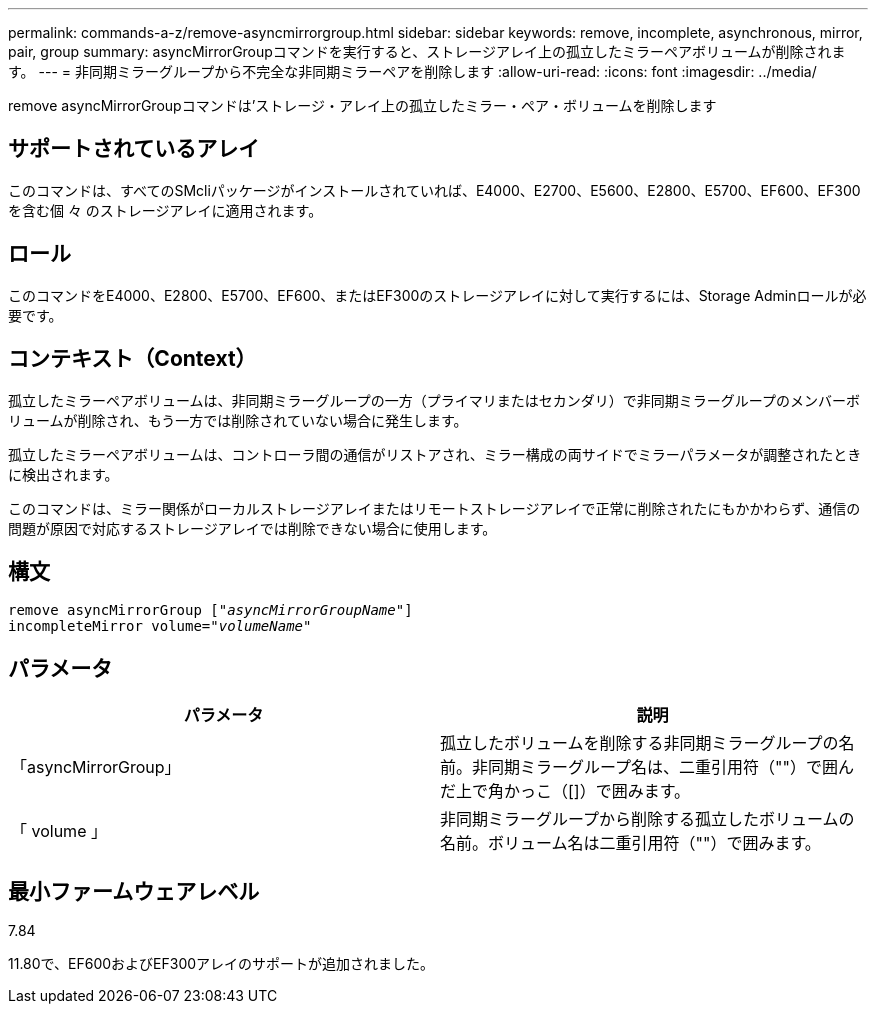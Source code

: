 ---
permalink: commands-a-z/remove-asyncmirrorgroup.html 
sidebar: sidebar 
keywords: remove, incomplete, asynchronous, mirror, pair, group 
summary: asyncMirrorGroupコマンドを実行すると、ストレージアレイ上の孤立したミラーペアボリュームが削除されます。 
---
= 非同期ミラーグループから不完全な非同期ミラーペアを削除します
:allow-uri-read: 
:icons: font
:imagesdir: ../media/


[role="lead"]
remove asyncMirrorGroupコマンドは'ストレージ・アレイ上の孤立したミラー・ペア・ボリュームを削除します



== サポートされているアレイ

このコマンドは、すべてのSMcliパッケージがインストールされていれば、E4000、E2700、E5600、E2800、E5700、EF600、EF300を含む個 々 のストレージアレイに適用されます。



== ロール

このコマンドをE4000、E2800、E5700、EF600、またはEF300のストレージアレイに対して実行するには、Storage Adminロールが必要です。



== コンテキスト（Context）

孤立したミラーペアボリュームは、非同期ミラーグループの一方（プライマリまたはセカンダリ）で非同期ミラーグループのメンバーボリュームが削除され、もう一方では削除されていない場合に発生します。

孤立したミラーペアボリュームは、コントローラ間の通信がリストアされ、ミラー構成の両サイドでミラーパラメータが調整されたときに検出されます。

このコマンドは、ミラー関係がローカルストレージアレイまたはリモートストレージアレイで正常に削除されたにもかかわらず、通信の問題が原因で対応するストレージアレイでは削除できない場合に使用します。



== 構文

[source, cli, subs="+macros"]
----
remove asyncMirrorGroup pass:quotes[[_"asyncMirrorGroupName"_]]
incompleteMirror volume=pass:quotes[_"volumeName"_]
----


== パラメータ

|===
| パラメータ | 説明 


 a| 
「asyncMirrorGroup」
 a| 
孤立したボリュームを削除する非同期ミラーグループの名前。非同期ミラーグループ名は、二重引用符（""）で囲んだ上で角かっこ（[]）で囲みます。



 a| 
「 volume 」
 a| 
非同期ミラーグループから削除する孤立したボリュームの名前。ボリューム名は二重引用符（""）で囲みます。

|===


== 最小ファームウェアレベル

7.84

11.80で、EF600およびEF300アレイのサポートが追加されました。
